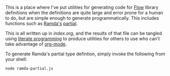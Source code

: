 This is a place where I've put utilities for generating code for [[https://flow.org][Flow]] library
definitions when the definitions are quite large and error prone for a human to
do, but are simple enough to generate programmatically. This includes functions
such as [[http://ramdajs.com][Ramda's]] [[http://ramdajs.com/docs/#partial][partial]].

This is all written up in [[index.org]], and the results of that file can be tangled
using [[http://www.literateprogramming.com][literate programming]] to produce utilities for others to use who can't take
advantage of [[http://orgmode.org][org-mode]].

To generate Ramda's partial type defintion, simply invoke the following from
your shell:

#+BEGIN_SRC sh
node ramda-partial.js
#+END_SRC
